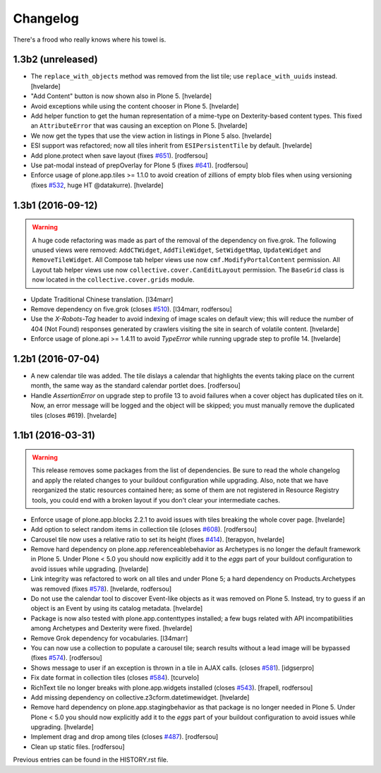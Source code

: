 Changelog
---------

There's a frood who really knows where his towel is.

1.3b2 (unreleased)
^^^^^^^^^^^^^^^^^^

- The ``replace_with_objects`` method was removed from the list tile;
  use ``replace_with_uuids`` instead.
  [hvelarde]

- "Add Content" button is now shown also in Plone 5.
  [hvelarde]

- Avoid exceptions while using the content chooser in Plone 5.
  [hvelarde]

- Add helper function to get the human representation of a mime-type on Dexterity-based content types.
  This fixed an ``AttributeError`` that was causing an exception on Plone 5.
  [hvelarde]

- We now get the types that use the view action in listings in Plone 5 also.
  [hvelarde]

- ESI support was refactored; now all tiles inherit from ``ESIPersistentTile`` by default.
  [hvelarde]

- Add plone.protect when save layout (fixes `#651`_).
  [rodfersou]

- Use pat-modal instead of prepOverlay for Plone 5 (fixes `#641`_).
  [rodfersou]

- Enforce usage of plone.app.tiles >= 1.1.0 to avoid creation of zillions of empty blob files when using versioning (fixes `#532`_, huge HT @datakurre).
  [hvelarde]


1.3b1 (2016-09-12)
^^^^^^^^^^^^^^^^^^

.. Warning::
    A huge code refactoring was made as part of the removal of the dependency on five.grok.
    The following unused views were removed: ``AddCTWidget``, ``AddTileWidget``, ``SetWidgetMap``, ``UpdateWidget`` and ``RemoveTileWidget``.
    All Compose tab helper views use now ``cmf.ModifyPortalContent`` permission.
    All Layout tab helper views use now ``collective.cover.CanEditLayout`` permission.
    The ``BaseGrid`` class is now located in the ``collective.cover.grids`` module.

- Update Traditional Chinese translation.
  [l34marr]

- Remove dependency on five.grok (closes `#510`_).
  [l34marr, rodfersou]

- Use the `X-Robots-Tag` header to avoid indexing of image scales on default view;
  this will reduce the number of 404 (Not Found) responses generated by crawlers visiting the site in search of volatile content.
  [hvelarde]

- Enforce usage of plone.api >= 1.4.11 to avoid `TypeError` while running upgrade step to profile 14.
  [hvelarde]


1.2b1 (2016-07-04)
^^^^^^^^^^^^^^^^^^

- A new calendar tile was added.
  The tile dislays a calendar that highlights the events taking place on the current month,
  the same way as the standard calendar portlet does.
  [rodfersou]

- Handle `AssertionError` on upgrade step to profile 13 to avoid failures when a cover object has duplicated tiles on it.
  Now, an error message will be logged and the object will be skipped;
  you must manually remove the duplicated tiles (closes #619).
  [hvelarde]


1.1b1 (2016-03-31)
^^^^^^^^^^^^^^^^^^^

.. Warning::
    This release removes some packages from the list of dependencies.
    Be sure to read the whole changelog and apply the related changes to your buildout configuration while upgrading.
    Also, note that we have reorganized the static resources contained here;
    as some of them are not registered in Resource Registry tools, you could end with a broken layout if you don't clear your intermediate caches.

- Enforce usage of plone.app.blocks 2.2.1 to avoid issues with tiles breaking the whole cover page.
  [hvelarde]

- Add option to select random items in collection tile (closes `#608`_).
  [rodfersou]

- Carousel tile now uses a relative ratio to set its height (fixes `#414`_).
  [terapyon, hvelarde]

- Remove hard dependency on plone.app.referenceablebehavior as Archetypes is no longer the default framework in Plone 5.
  Under Plone < 5.0 you should now explicitly add it to the `eggs` part of your buildout configuration to avoid issues while upgrading.
  [hvelarde]

- Link integrity was refactored to work on all tiles and under Plone 5;
  a hard dependency on Products.Archetypes was removed (fixes `#578`_).
  [hvelarde, rodfersou]

- Do not use the calendar tool to discover Event-like objects as it was removed on Plone 5.
  Instead, try to guess if an object is an Event by using its catalog metadata.
  [hvelarde]

- Package is now also tested with plone.app.contenttypes installed;
  a few bugs related with API incompatibilities among Archetypes and Dexterity were fixed.
  [hvelarde]

- Remove Grok dependency for vocabularies.
  [l34marr]

- You can now use a collection to populate a carousel tile;
  search results without a lead image will be bypassed (fixes `#574`_).
  [rodfersou]

- Shows message to user if an exception is thrown in a tile in AJAX calls. (closes `#581`_).
  [idgserpro]

- Fix date format in collection tiles (closes `#584`_).
  [tcurvelo]

- RichText tile no longer breaks with plone.app.widgets installed (closes `#543`_).
  [frapell, rodfersou]

- Add missing dependency on collective.z3cform.datetimewidget.
  [hvelarde]

- Remove hard dependency on plone.app.stagingbehavior as that package is no longer needed in Plone 5.
  Under Plone < 5.0 you should now explicitly add it to the `eggs` part of your buildout configuration to avoid issues while upgrading.
  [hvelarde]

- Implement drag and drop among tiles (closes `#487`_).
  [rodfersou]

- Clean up static files.
  [rodfersou]


Previous entries can be found in the HISTORY.rst file.


.. _`#414`: https://github.com/collective/collective.cover/issues/414
.. _`#487`: https://github.com/collective/collective.cover/issues/487
.. _`#510`: https://github.com/collective/collective.cover/issues/510
.. _`#532`: https://github.com/collective/collective.cover/issues/532
.. _`#543`: https://github.com/collective/collective.cover/issues/543
.. _`#574`: https://github.com/collective/collective.cover/issues/574
.. _`#578`: https://github.com/collective/collective.cover/issues/578
.. _`#581`: https://github.com/collective/collective.cover/issues/581
.. _`#584`: https://github.com/collective/collective.cover/issues/584
.. _`#608`: https://github.com/collective/collective.cover/issues/608
.. _`#641`: https://github.com/collective/collective.cover/issues/641
.. _`#651`: https://github.com/collective/collective.cover/issues/651
